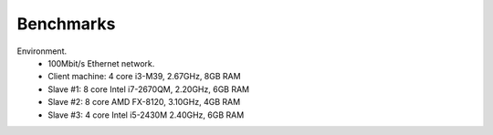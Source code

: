 .. _benchmarks:

Benchmarks
==========


Environment.
    * 100Mbit/s Ethernet network.
    * Client machine: 4 core i3-M39, 2.67GHz, 8GB RAM
    * Slave #1: 8 core Intel i7-2670QM, 2.20GHz, 6GB RAM
    * Slave #2: 8 core AMD FX-8120, 3.10GHz, 4GB RAM
    * Slave #3: 4 core Intel i5-2430M 2.40GHz, 6GB RAM

.. todo::

    INCOMPLETE